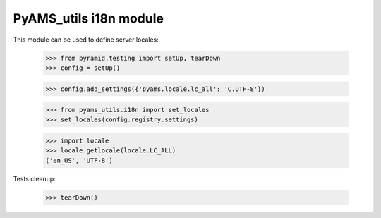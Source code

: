 
=======================
PyAMS_utils i18n module
=======================

This module can be used to define server locales:

    >>> from pyramid.testing import setUp, tearDown
    >>> config = setUp()

    >>> config.add_settings({'pyams.locale.lc_all': 'C.UTF-8'})

    >>> from pyams_utils.i18n import set_locales
    >>> set_locales(config.registry.settings)

    >>> import locale
    >>> locale.getlocale(locale.LC_ALL)
    ('en_US', 'UTF-8')


Tests cleanup:

    >>> tearDown()
